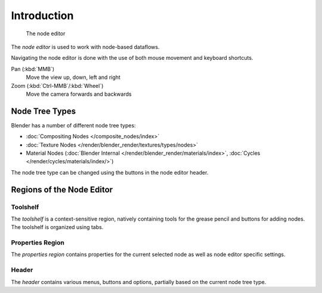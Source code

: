 
.. _node-editor:

************
Introduction
************

.. figure:: /images/editors_nodeeditor_introduction.png

   The node editor

The *node editor* is used to work with node-based dataflows.

Navigating the node editor is done with the use of both mouse movement and keyboard shortcuts.

Pan (:kbd:`MMB`)
   Move the view up, down, left and right
Zoom (:kbd:`Ctrl-MMB`/:kbd:`Wheel`)
   Move the camera forwards and backwards


Node Tree Types
===============

Blender has a number of different node tree types:

- :doc:`Compositing Nodes </composite_nodes/index>`
- :doc:`Texture Nodes </render/blender_render/textures/types/nodes>`
- Material Nodes (:doc:`Blender Internal </render/blender_render/materials/index>`, :doc:`Cycles </render/cycles/materials/index/>`)

The node tree type can be changed using the buttons in the node editor header.


Regions of the Node Editor
==========================

Toolshelf
---------

The *toolshelf* is a context-sensitive region, natively containing tools for the grease pencil and buttons for adding
nodes. The toolshelf is organized using tabs.

Properties Region
-----------------

The *properties region* contains properties for the current selected node as well as node editor specific settings.

Header
------

The *header* contains various menus, buttons and options, partially based on the current node tree type.

.. TODO - see: https://developer.blender.org/T43570
